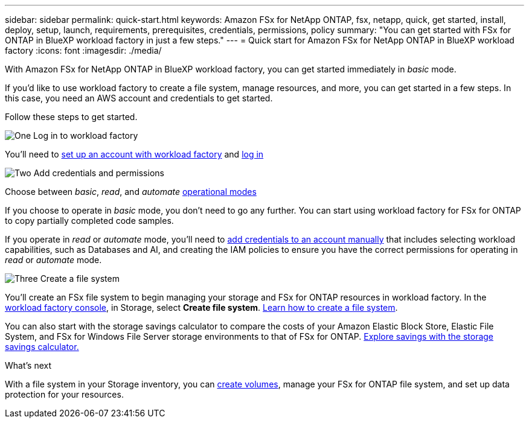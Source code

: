 ---
sidebar: sidebar
permalink: quick-start.html
keywords: Amazon FSx for NetApp ONTAP, fsx, netapp, quick, get started, install, deploy, setup, launch, requirements, prerequisites, credentials, permissions, policy 
summary: "You can get started with FSx for ONTAP in BlueXP workload factory in just a few steps." 
---
= Quick start for Amazon FSx for NetApp ONTAP in BlueXP workload factory
:icons: font
:imagesdir: ./media/

[.lead]
With Amazon FSx for NetApp ONTAP in BlueXP workload factory, you can get started immediately in _basic_ mode. 

If you'd like to use workload factory to create a file system, manage resources, and more, you can get started in a few steps. In this case, you need an AWS account and credentials to get started. 

Follow these steps to get started. 

.image:https://raw.githubusercontent.com/NetAppDocs/common/main/media/number-1.png[One] Log in to workload factory

[role="quick-margin-para"]

You'll need to link:https://docs.netapp.com/us-en/workload-setup-admin/sign-up-saas.html[set up an account with workload factory^] and link:https://console.workloads.netapp.com[log in^] 

.image:https://raw.githubusercontent.com/NetAppDocs/common/main/media/number-2.png[Two] Add credentials and permissions

[role="quick-margin-para"]

Choose between _basic_, _read_, and _automate_ link:https://docs.netapp.com/us-en/workload-setup-admin/operational-modes.html[operational modes^] 

[role="quick-margin-para"]
If you choose to operate in _basic_ mode, you don't need to go any further. You can start using workload factory for FSx for ONTAP to copy partially completed code samples. 

[role="quick-margin-para"]
If you operate in _read_ or _automate_ mode, you'll need to link:https://docs.netapp.com/us-en/workload-setup-admin/add-credentials.html[add credentials to an account manually^] that includes selecting workload capabilities, such as Databases and AI, and creating the IAM policies to ensure you have the correct permissions for operating in _read_ or _automate_ mode.

.image:https://raw.githubusercontent.com/NetAppDocs/common/main/media/number-3.png[Three] Create a file system

[role="quick-margin-para"]

You'll create an FSx file system to begin managing your storage and FSx for ONTAP resources in workload factory. In the link:https://console.workloads.netapp.com[workload factory console^], in Storage, select *Create file system*. link:create-file-system.html[Learn how to create a file system]. 

[role="quick-margin-para"]

You can also start with the storage savings calculator to compare the costs of your Amazon Elastic Block Store, Elastic File System, and FSx for Windows File Server storage environments to that of FSx for ONTAP. link:explore-savings.html[Explore savings with the storage savings calculator.]

.What's next
With a file system in your Storage inventory, you can link:create-volume.html[create volumes], manage your FSx for ONTAP file system, and set up data protection for your resources.
